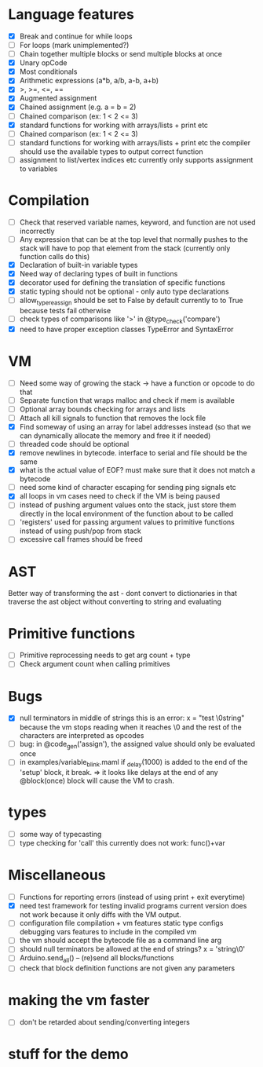 * Language features
- [X] Break and continue for while loops
- [-] For loops (mark unimplemented?)
- [ ] Chain together multiple blocks or send multiple blocks at once
- [X] Unary opCode
- [X] Most conditionals
- [X] Arithmetic expressions (a*b, a/b, a-b, a+b)
- [X] >, >=, <=, ==
- [X] Augmented assignment
- [X] Chained assignment (e.g. a = b = 2)
- [-] Chained comparison (ex: 1 < 2 <= 3)
- [X] standard functions for working with arrays/lists + print etc
- [ ] Chained comparison (ex: 1 < 2 <= 3) 
- [ ] standard functions for working with arrays/lists + print etc
      the compiler should use the available types to output correct function
- [ ] assignment to list/vertex indices etc
      currently only supports assignment to variables
* Compilation
- [ ] Check that reserved variable names, keyword, and function are not used incorrectly
- [ ] Any expression that can be at the top level that normally
      pushes to the stack will have to pop that element from the stack
     (currently only function calls do this)
- [X] Declaration of built-in variable types
- [X] Need way of declaring types of built in functions
- [X] decorator used for defining the translation of specific functions
- [X] static typing should not be optional - only auto type declarations
- [ ] allow_type_reassign should be set to False by default
      currently to to True because tests fail otherwise
- [ ] check types of comparisons like '>' in @type_check('compare')
- [X] need to have proper exception classes TypeError and SyntaxError
* VM
- [ ] Need some way of growing the stack -> have a function or opcode to do that
- [ ] Separate function that wraps malloc and check if mem is available
- [ ] Optional array bounds checking for arrays and lists
- [ ] Attach all kill signals to function that removes the lock file
- [X] Find someway of using an array for label addresses instead
      (so that we can dynamically allocate the memory and free it if needed)
- [ ] threaded code should be optional
- [X] remove newlines in bytecode. interface to serial and file should be the same
- [X] what is the actual value of EOF? must make sure that it does not match a bytecode
- [ ] need some kind of character escaping for sending ping signals etc
- [X] all loops in vm cases need to check if the VM is being paused
- [ ] instead of pushing argument values onto the stack, just store them directly
      in the local environment of the function about to be called
- [ ] 'registers' used for passing argument values to primitive functions
      instead of using push/pop from stack
- [ ] excessive call frames should be freed
* AST
Better way of transforming the ast - dont convert to dictionaries in that
traverse the ast object without converting to string and evaluating

* Primitive functions
- [ ] Primitive reprocessing needs to get arg count + type
- [ ] Check argument count when calling primitives

* Bugs
- [X] null terminators in middle of strings
      this is an error:
        x = "test \0string"
      because the vm stops reading when it reaches \0
      and the rest of the characters are interpreted as opcodes
- [ ] bug: in @code_gen('assign'), the assigned value should only be evaluated once
- [ ] in examples/variable_blink.maml if _delay(1000) is added to the end
      of the 'setup' block, it break.
      => it looks like delays at the end of any @block(once) block will
         cause the VM to crash.
* types
- [ ] some way of typecasting
- [ ] type checking for 'call' this currently does not work: func()+var
* Miscellaneous
- [ ] Functions for reporting errors (instead of using print + exit everytime)
- [X] need test framework for testing invalid programs
      current version does not work because it only diffs with the
      VM output.
- [ ] configuration file compilation + vm features
      static type configs
      debugging vars
      features to include in the compiled vm
- [ ] the vm should accept the bytecode file as a command line arg
- [ ] should null terminators be allowed at the end of strings? x = 'string\0'
- [ ] Arduino.send_all() -- (re)send all blocks/functions
- [ ] check that block definition functions  are not given any parameters

* making the vm faster
- [ ] don't be retarded about sending/converting integers
* stuff for the demo

